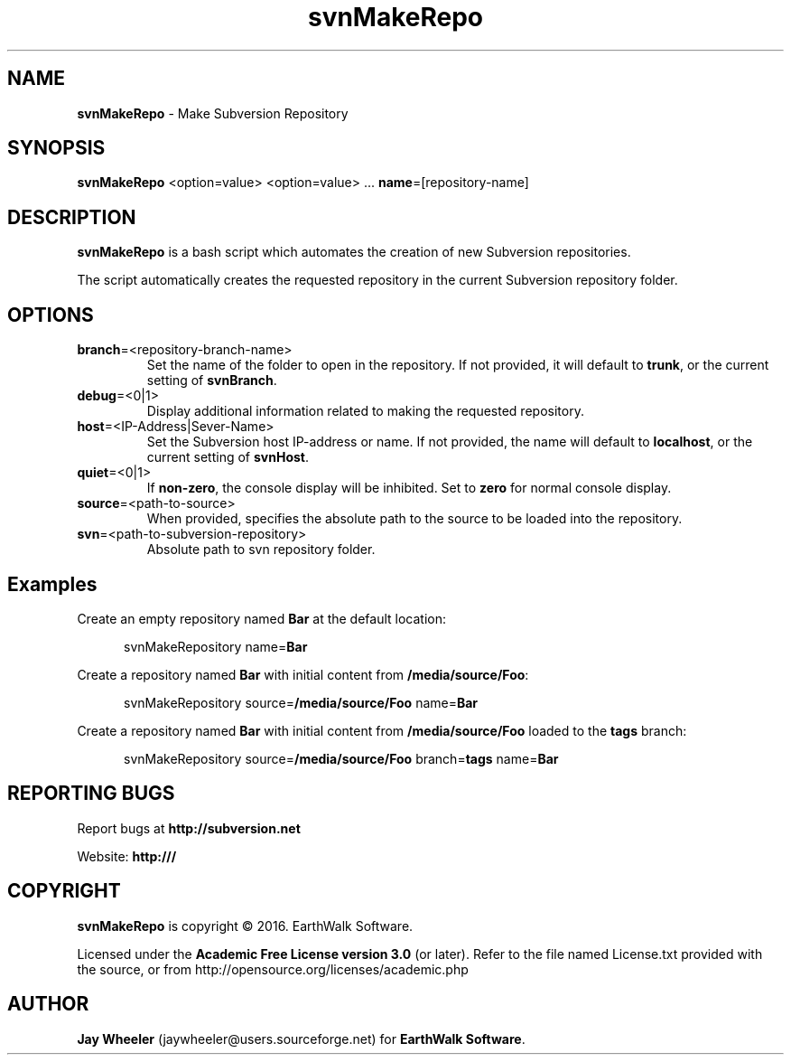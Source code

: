 .\"     Title: svnMakeRepo
.\"    Author: Jay Wheeler <jaywheeler@users.sourceforge.net>
.\" Generator: me
.\"      Date: 05/18/2016
.\"    Manual: Subversion
.\"    Source: svnMakeRepo 1.0.0
.\"  Language: English
.\"
.\" disable hyphenation
.nh
.\" disable justification (adjust text to left margin only)
.ad l
.\" -----------------------------------------------------------
.TH svnMakeRepo "1" "May 2016" "version 1.0.0"
.SH "NAME"
\fBsvnMakeRepo\fR - Make Subversion Repository
.SH "SYNOPSIS"
\fB svnMakeRepo\fR <option=value> <option=value> ... \fBname\fR=[repository\-name]
.SH DESCRIPTION
\fBsvnMakeRepo\fR is a bash script which automates the creation of new Subversion repositories.
.PP
The script automatically creates the requested repository in the current Subversion repository folder.
.SH OPTIONS
.TP
\fBbranch\fR=<repository-branch-name>
Set the name of the folder to open in the repository.  If not provided, it will default to \fBtrunk\fR, or the current setting of \fBsvnBranch\fR.
.TP
\fBdebug\fR=<0|1>
Display additional information related to making the requested repository.
.TP
\fBhost\fR=<IP-Address|Sever-Name>
Set the Subversion host IP-address or name.  If not provided, the name will default to \fBlocalhost\fR, or the current setting of \fBsvnHost\fR.
.TP
\fBquiet\fR=<0|1>
If \fBnon-zero\fR, the console display will be inhibited. Set to \fBzero\fR for normal console display.
.TP
\fBsource\fR=<path-to-source>
When provided, specifies the absolute path to the source to be loaded into the repository.
.TP
\fBsvn\fR=<path-to-subversion-repository>
Absolute path to svn repository folder.
.SH "Examples"
.XP 3
Create an empty repository named \fBBar\fR at the default location:
 
.RS 5
svnMakeRepository name=\fBBar\fR
.RE
.PP
.XP 3
Create a repository named \fBBar\fR with initial content from \fB/media/source/\fBFoo\fR:

.RS 5
svnMakeRepository source=\fB/media/source/Foo\fR name=\fBBar\fR
.RE
.PP
.XP 3
Create a repository named \fBBar\fR with initial content from \fB/media/source/Foo\fR loaded to the \fBtags\fR branch:

.RS 5
svnMakeRepository source=\fB/media/source/Foo\fR branch=\fBtags\fR name=\fBBar\fR
.RE
.PP
.SH "REPORTING BUGS"
Report bugs at \fBhttp://subversion.net\fR
.PP
Website: \fBhttp:///\fR
.SH COPYRIGHT
\fBsvnMakeRepo\fR is copyright © 2016. EarthWalk Software.
.PP
Licensed under the \fBAcademic Free License version 3.0\fR (or later). Refer to the file named License.txt provided with the source, or from http://opensource.org/licenses/academic.php
.SH "AUTHOR"
\fBJay Wheeler\fR (jaywheeler@users.sourceforge.net) for \fBEarthWalk Software\fR.